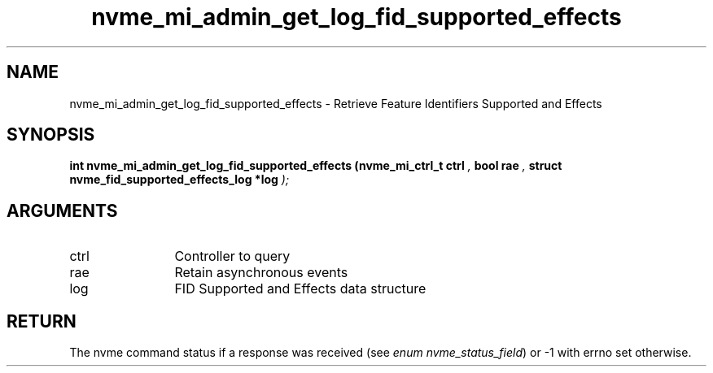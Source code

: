 .TH "nvme_mi_admin_get_log_fid_supported_effects" 9 "nvme_mi_admin_get_log_fid_supported_effects" "November 2024" "libnvme API manual" LINUX
.SH NAME
nvme_mi_admin_get_log_fid_supported_effects \- Retrieve Feature Identifiers Supported and Effects
.SH SYNOPSIS
.B "int" nvme_mi_admin_get_log_fid_supported_effects
.BI "(nvme_mi_ctrl_t ctrl "  ","
.BI "bool rae "  ","
.BI "struct nvme_fid_supported_effects_log *log "  ");"
.SH ARGUMENTS
.IP "ctrl" 12
Controller to query
.IP "rae" 12
Retain asynchronous events
.IP "log" 12
FID Supported and Effects data structure
.SH "RETURN"
The nvme command status if a response was received (see
\fIenum nvme_status_field\fP) or -1 with errno set otherwise.
